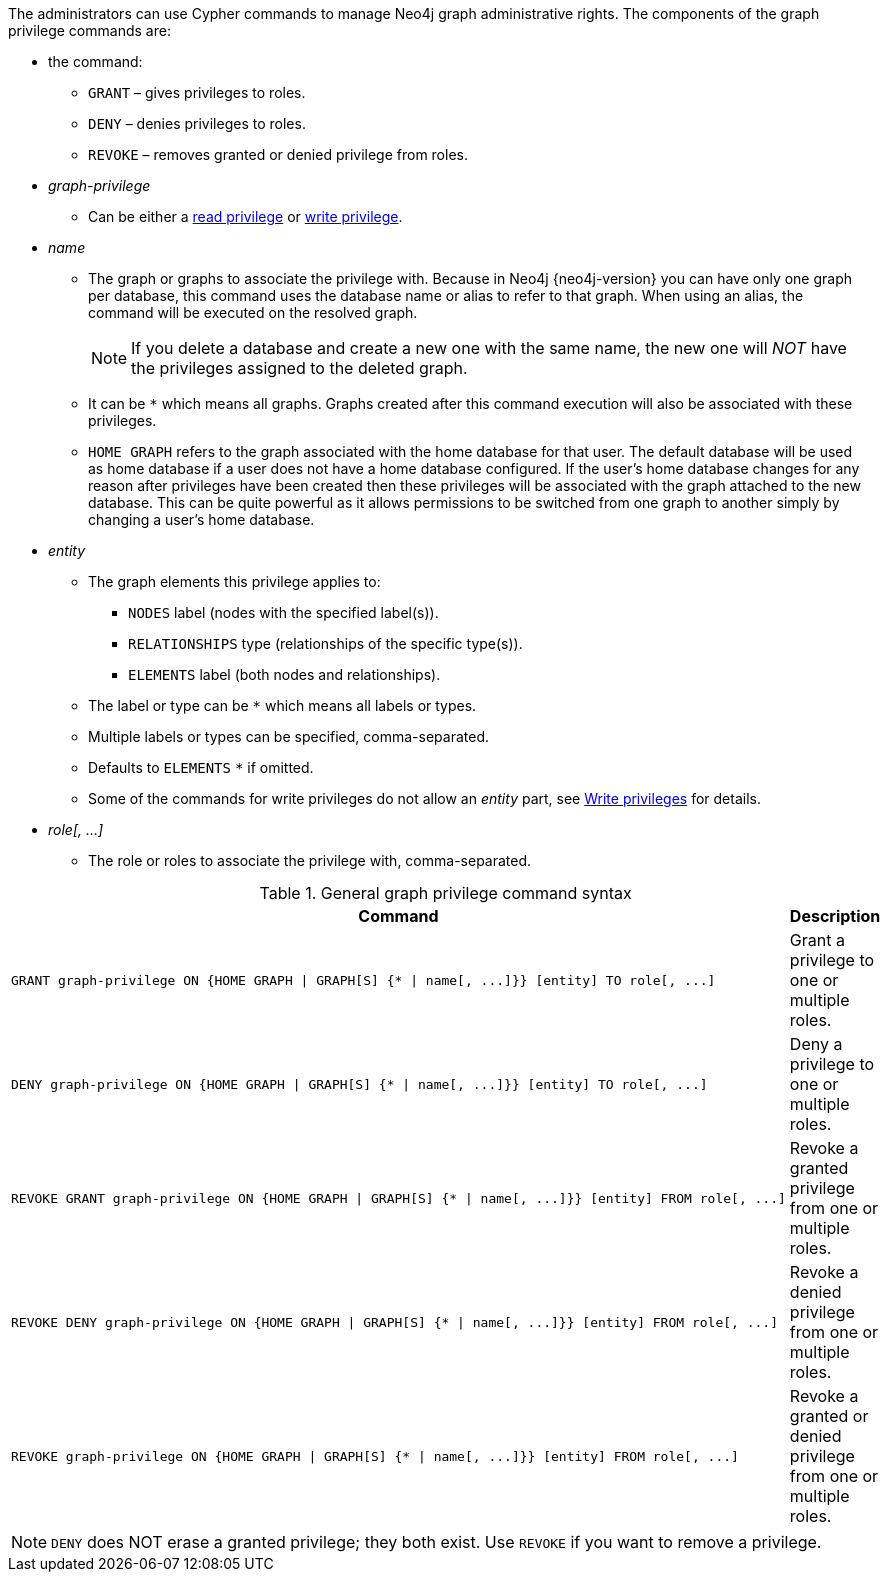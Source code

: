 The administrators can use Cypher commands to manage Neo4j graph administrative rights.
The components of the graph privilege commands are:

* the command:
** `GRANT` – gives privileges to roles.
** `DENY` – denies privileges to roles.
** `REVOKE` – removes granted or denied privilege from roles.

* _graph-privilege_
** Can be either a <<administration-security-reads, read privilege>> or <<administration-security-writes, write privilege>>.

* _name_
** The graph or graphs to associate the privilege with.
Because in Neo4j {neo4j-version} you can have only one graph per database, this command uses the database name or alias to refer to that graph.
When using an alias, the command will be executed on the resolved graph.
+
[NOTE]
====
If you delete a database and create a new one with the same name, the new one will _NOT_ have the privileges assigned to the deleted graph.
====
** It can be `+*+` which means all graphs.
Graphs created after this command execution will also be associated with these privileges.

** `HOME GRAPH` refers to the graph associated with the home database for that user. 
The default database will be used as home database if a user does not have a home database configured.
If the user's home database changes for any reason after privileges have been created then these privileges will be associated with the graph attached to the new database.
This can be quite powerful as it allows permissions to be switched from one graph to another simply by changing a user's home database.

* _entity_
** The graph elements this privilege applies to:
*** `NODES` label (nodes with the specified label(s)).
*** `RELATIONSHIPS` type (relationships of the specific type(s)).
*** `ELEMENTS` label (both nodes and relationships).
** The label or type can be `+*+` which means all labels or types.
** Multiple labels or types can be specified, comma-separated.
** Defaults to `ELEMENTS` `+*+` if omitted.
** Some of the commands for write privileges do not allow an _entity_ part, see  <<administration-security-writes, Write privileges>> for details.

* _role[, ...]_
** The role or roles to associate the privilege with, comma-separated.

.General graph privilege command syntax
[options="header", width="100%", cols="3a,2"]
|===
| Command | Description

| [source, cypher, role=noplay]
GRANT graph-privilege ON {HOME GRAPH \| GRAPH[S] {* \| name[, ...]}} [entity] TO role[, ...]
| Grant a privilege to one or multiple roles.

| [source, cypher, role=noplay]
DENY graph-privilege ON {HOME GRAPH \| GRAPH[S] {* \| name[, ...]}} [entity] TO role[, ...]
| Deny a privilege to one or multiple roles.

| [source, cypher, role=noplay]
REVOKE GRANT graph-privilege ON {HOME GRAPH \| GRAPH[S] {* \| name[, ...]}} [entity] FROM role[, ...]
| Revoke a granted privilege from one or multiple roles.

| [source, cypher, role=noplay]
REVOKE DENY graph-privilege ON {HOME GRAPH \| GRAPH[S] {* \| name[, ...]}} [entity] FROM role[, ...]
| Revoke a denied privilege from one or multiple roles.

| [source, cypher, role=noplay]
REVOKE graph-privilege ON {HOME GRAPH \| GRAPH[S] {* \| name[, ...]}} [entity] FROM role[, ...]
| Revoke a granted or denied privilege from one or multiple roles.
|===


[NOTE]
====
`DENY` does NOT erase a granted privilege; they both exist.
Use `REVOKE` if you want to remove a privilege.
====
